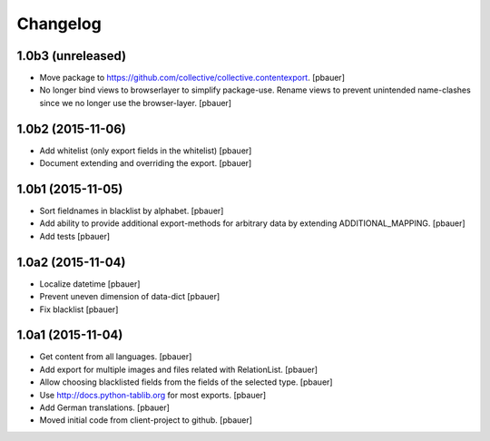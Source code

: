 Changelog
=========


1.0b3 (unreleased)
------------------

- Move package to https://github.com/collective/collective.contentexport.
  [pbauer]

- No longer bind views to browserlayer to simplify package-use. Rename views
  to prevent unintended name-clashes since we no longer use the browser-layer.
  [pbauer]


1.0b2 (2015-11-06)
------------------

- Add whitelist (only export fields in the whitelist)
  [pbauer]

- Document extending and overriding the export.
  [pbauer]


1.0b1 (2015-11-05)
------------------

- Sort fieldnames in blacklist by alphabet.
  [pbauer]

- Add ability to provide additional export-methods for arbitrary data by
  extending ADDITIONAL_MAPPING.
  [pbauer]

- Add tests
  [pbauer]


1.0a2 (2015-11-04)
------------------

- Localize datetime
  [pbauer]

- Prevent uneven dimension of data-dict
  [pbauer]

- Fix blacklist
  [pbauer]


1.0a1 (2015-11-04)
------------------

- Get content from all languages.
  [pbauer]

- Add export for multiple images and files related with RelationList.
  [pbauer]

- Allow choosing blacklisted fields from the fields of the selected type.
  [pbauer]

- Use http://docs.python-tablib.org for most exports.
  [pbauer]

- Add German translations.
  [pbauer]

- Moved initial code from client-project to github.
  [pbauer]
